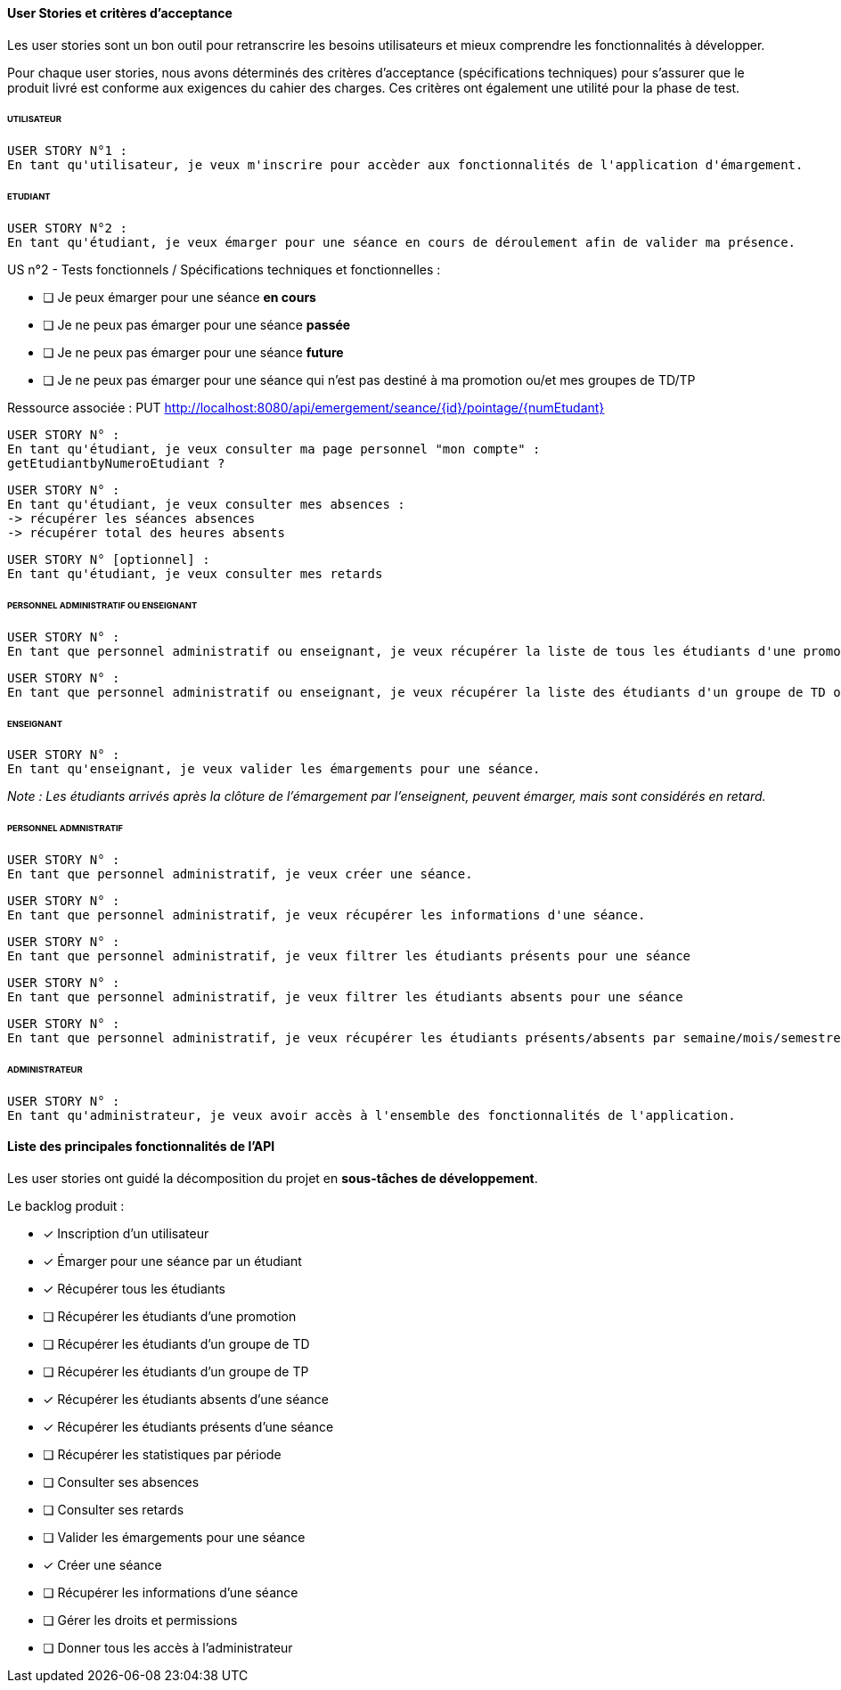 
==== User Stories et critères d'acceptance

Les user stories sont un bon outil pour retranscrire les besoins utilisateurs
et mieux comprendre les fonctionnalités à développer.

Pour chaque user stories, nous avons déterminés des critères d'acceptance (spécifications techniques)
pour s'assurer que le produit livré est conforme aux exigences du cahier des charges.
Ces critères ont également une utilité pour la phase de test.

====== UTILISATEUR

  USER STORY N°1 :
  En tant qu'utilisateur, je veux m'inscrire pour accèder aux fonctionnalités de l'application d'émargement.

====== ETUDIANT

  USER STORY N°2 :
  En tant qu'étudiant, je veux émarger pour une séance en cours de déroulement afin de valider ma présence.

====
US n°2 - Tests fonctionnels / Spécifications techniques et fonctionnelles :

* [ ] Je peux émarger pour une séance *en cours*
* [ ] Je ne peux pas émarger pour une séance *passée*
* [ ] Je ne peux pas émarger pour une séance *future*
* [ ] Je ne peux pas émarger pour une séance qui n'est pas destiné à ma promotion ou/et mes groupes de TD/TP

Ressource associée :
PUT http://localhost:8080/api/emergement/seance/{id}/pointage/{numEtudant}
====

 USER STORY N° :
 En tant qu'étudiant, je veux consulter ma page personnel "mon compte" :
 getEtudiantbyNumeroEtudiant ?

 USER STORY N° :
 En tant qu'étudiant, je veux consulter mes absences :
 -> récupérer les séances absences
 -> récupérer total des heures absents


 USER STORY N° [optionnel] :
 En tant qu'étudiant, je veux consulter mes retards


====== PERSONNEL ADMINISTRATIF OU ENSEIGNANT

 USER STORY N° :
 En tant que personnel administratif ou enseignant, je veux récupérer la liste de tous les étudiants d'une promotion.

 USER STORY N° :
 En tant que personnel administratif ou enseignant, je veux récupérer la liste des étudiants d'un groupe de TD ou TP.


====== ENSEIGNANT

 USER STORY N° :
 En tant qu'enseignant, je veux valider les émargements pour une séance.

__Note : Les étudiants arrivés après la clôture de l'émargement par l'enseignent, peuvent émarger, mais sont considérés en retard.
__

====== PERSONNEL ADMNISTRATIF

 USER STORY N° :
 En tant que personnel administratif, je veux créer une séance.

 USER STORY N° :
 En tant que personnel administratif, je veux récupérer les informations d'une séance.

 USER STORY N° :
 En tant que personnel administratif, je veux filtrer les étudiants présents pour une séance

 USER STORY N° :
 En tant que personnel administratif, je veux filtrer les étudiants absents pour une séance

 USER STORY N° :
 En tant que personnel administratif, je veux récupérer les étudiants présents/absents par semaine/mois/semestre (absences justifies)


====== ADMINISTRATEUR

 USER STORY N° :
 En tant qu'administrateur, je veux avoir accès à l'ensemble des fonctionnalités de l'application.




==== Liste des principales fonctionnalités de l'API

Les user stories ont guidé la décomposition du projet en *sous-tâches de développement*.
====
.Le backlog produit :
* [x] Inscription d'un utilisateur
* [x] Émarger pour une séance par un étudiant
* [x] Récupérer tous les étudiants
* [ ] Récupérer les étudiants d'une promotion
* [ ] Récupérer les étudiants d'un groupe de TD
* [ ] Récupérer les étudiants d'un groupe de TP
* [x] Récupérer les étudiants absents d'une séance
* [x] Récupérer les étudiants présents d'une séance
* [ ] Récupérer les statistiques par période
* [ ] Consulter ses absences
* [ ] Consulter ses retards
* [ ] Valider les émargements pour une séance
* [x] Créer une séance
* [ ] Récupérer les informations d'une séance
* [ ] Gérer les droits et permissions
* [ ] Donner tous les accès à l'administrateur

====





